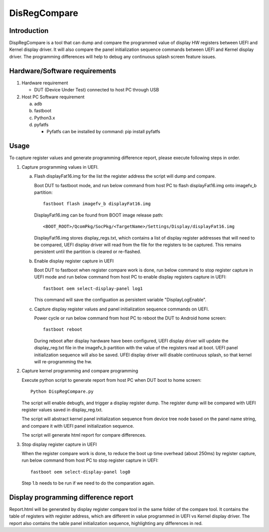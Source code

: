 .. -*- coding: utf-8 -*-

.. /*=============================================================================
     Guideline for comparing UEFI/Kernel display registers and DSI init sequence
     
     Copyright (c) 2022 Qualcomm Technologies, Inc.
     All Rights Reserved.
     Confidential and Proprietary - Qualcomm Technologies, Inc.
   =============================================================================*/


.. _DisRegCompare:

=============
DisRegCompare
=============


Introduction
------------

DispRegCompare is a tool that can dump and compare the programmed value of display HW registers between 
UEFI and Kernel display driver. It will also compare the panel initialization sequence commands 
between UEFI and Kernel display driver. The programming differences will help to debug any 
continuous splash screen feature issues.


Hardware/Software requirements
------------------------------

1) Hardware requirement

   - DUT (Device Under Test) connected to host PC through USB

2) Host PC Software requirement

   a) adb
   
   b) fastboot
   
   c) Python3.x
   
   d) pyfatfs
      
      - Pyfatfs can be installed by command: pip install pyfatfs


Usage
-----

To capture register values and generate programming difference report, please execute following steps in order.

1) Capture programming values in UEFI.

   a) Flash displayFat16.img for the list the register address the script will dump and compare.
   
      Boot DUT to fastboot mode, and run below command from host PC to flash displayFat16.img onto imagefv_b partition::
      
        fastboot flash imagefv_b displayFat16.img
        
      DisplayFat16.img can be found from BOOT image release path::
      
        <BOOT_ROOT>/QcomPkg/SocPkg/<TargetName>/Settings/Display/displayFat16.img
        
      DisplayFat16.img stores display_regs.txt, which contains a list of display register addresses that will need to be compared, 
      UEFI display driver will read from the file for the registers to be captured.
      This remains persistent until the partition is cleared or re-flashed.

   b) Enable display register capture in UEFI
   
      Boot DUT to fastboot when register compare work is done, run below command to stop register capture in UEFI
      mode and run below command from host PC to enable display registers capture in UEFI::
      
        fastboot oem select-display-panel log1
        
      This command will save the configuation as persistent variable "DisplayLogEnable".
      
   c) Capture display register values and panel initialization sequence commands on UEFI.
   
      Power cycle or run below command from host PC  to reboot the DUT to Android home screen::
      
        fastboot reboot
        
      During reboot after display hardware have been configured, UEFI display driver will update the display_reg.txt file in the imagefv_b partition
      with the value of the registers read at boot. UEFI panel initialization sequence will also be saved.
      UFEI display driver will disable continuous splash, so that kernel will re-programming the hw.
      
2) Capture kernel programming and compare programming

   Execute python script to generate report from host PC when DUT boot to home screen::
   
     Python DispRegCompare.py
     
   The script will enable debugfs, and trigger a display register dump. The register dump will be compared with UEFI register values saved in display_reg.txt.
   
   The script will abstract kernel panel initialization sequence from device tree node based on the panel name string, and compare it with UEFI panel initialization sequence.
   
   The script will generate html report for compare differences.

3) Stop display register capture in UEFI

   When the register compare work is done, to reduce the boot up time overhead (about 250ms) by register capture,
   run below command from host PC to stop register capture in UEFI::
   
     fastboot oem select-display-panel log0
     
   Step 1.b needs to be run if we need to do the comparation again.
   
   
Display programming difference report
-------------------------------------

Report.html will be generated by display register compare tool in the same folder of the compare tool.
It contains the table of registers with register address, which are different in value programmed in UEFI vs Kernel display driver. 
The report also contains the table panel initialization sequence, highlighting any differences in red.

